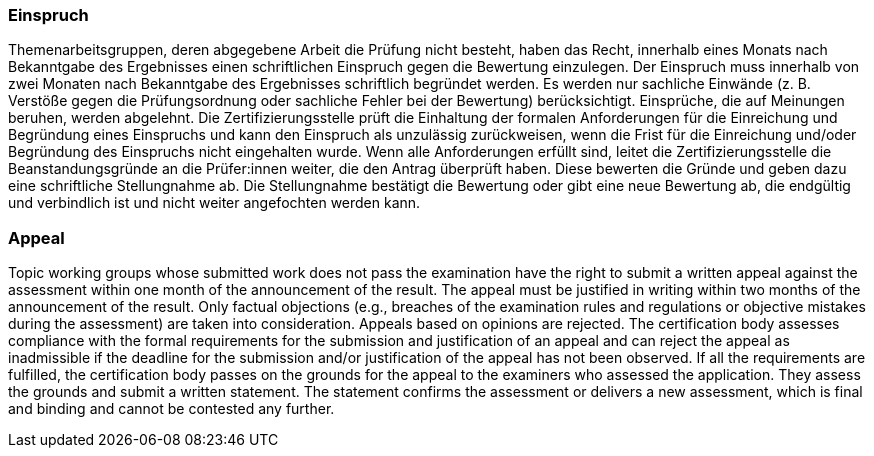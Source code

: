 // tag::DE[]
=== Einspruch
Themenarbeitsgruppen, deren abgegebene Arbeit die Prüfung nicht besteht, haben das Recht, innerhalb eines Monats nach Bekanntgabe des Ergebnisses einen schriftlichen Einspruch gegen die Bewertung einzulegen.
Der Einspruch muss innerhalb von zwei Monaten nach Bekanntgabe des Ergebnisses schriftlich begründet werden.
Es werden nur sachliche Einwände (z.{nbsp}B. Verstöße gegen die Prüfungsordnung oder sachliche Fehler bei der Bewertung) berücksichtigt.
Einsprüche, die auf Meinungen beruhen, werden abgelehnt.
Die Zertifizierungsstelle prüft die Einhaltung der formalen Anforderungen für die Einreichung und Begründung eines Einspruchs und kann den Einspruch als unzulässig zurückweisen, wenn die Frist für die Einreichung und/oder Begründung des Einspruchs nicht eingehalten wurde.
Wenn alle Anforderungen erfüllt sind, leitet die Zertifizierungsstelle die Beanstandungsgründe an die Prüfer:innen weiter, die den Antrag überprüft haben.
Diese bewerten die Gründe und geben dazu eine schriftliche Stellungnahme ab.
Die Stellungnahme bestätigt die Bewertung oder gibt eine neue Bewertung ab, die endgültig und verbindlich ist und nicht weiter angefochten werden kann.

// end::DE[]

// tag::EN[]
=== Appeal
Topic working groups whose submitted work does not pass the examination have the right to submit a written appeal against the assessment within one month of the announcement of the result. The appeal must be justified in writing within two months of the announcement of the result. Only factual objections (e.g., breaches of the examination rules and regulations or objective mistakes during the assessment) are taken into consideration. Appeals based on opinions are rejected. The certification body assesses compliance with the formal requirements for the submission and justification of an appeal and can reject the appeal as inadmissible if the deadline for the submission and/or justification of the appeal has not been observed. If all the requirements are fulfilled, the certification body passes on the grounds for the appeal to the examiners who assessed the application. They assess the grounds and submit a written statement. The statement confirms the assessment or delivers a new assessment, which is final and binding and cannot be contested any further.

// end::EN[]
